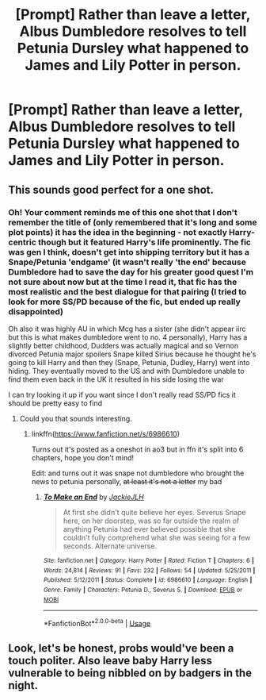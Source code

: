 #+TITLE: [Prompt] Rather than leave a letter, Albus Dumbledore resolves to tell Petunia Dursley what happened to James and Lily Potter in person.

* [Prompt] Rather than leave a letter, Albus Dumbledore resolves to tell Petunia Dursley what happened to James and Lily Potter in person.
:PROPERTIES:
:Author: CryptidGrimnoir
:Score: 12
:DateUnix: 1559302890.0
:DateShort: 2019-May-31
:FlairText: Prompt
:END:

** This sounds good perfect for a one shot.
:PROPERTIES:
:Author: Rabbitshade
:Score: 4
:DateUnix: 1559339848.0
:DateShort: 2019-Jun-01
:END:

*** Oh! Your comment reminds me of this one shot that I don't remember the title of (only remembered that it's long and some plot points) it has the idea in the beginning - not exactly Harry-centric though but it featured Harry's life prominently. The fic was gen I think, doesn't get into shipping territory but it has a Snape/Petunia 'endgame' (it wasn't really 'the end' because Dumbledore had to save the day for his greater good quest I'm not sure about now but at the time I read it, that fic has the most realistic and the best dialogue for that pairing (I tried to look for more SS/PD because of the fic, but ended up really disappointed)

Oh also it was highly AU in which Mcg has a sister (she didn't appear iirc but this is what makes dumbledore went to no. 4 personally), Harry has a slightly better childhood, Dudders was actually magical and so Vernon divorced Petunia major spoilers Snape killed Sirius because he thought he's going to kill Harry and then they (Snape, Petunia, Dudley, Harry) went into hiding. They eventually moved to the US and with Dumbledore unable to find them even back in the UK it resulted in his side losing the war

I can try looking it up if you want since I don't really read SS/PD fics it should be pretty easy to find
:PROPERTIES:
:Author: imaginary_rice
:Score: 3
:DateUnix: 1559342063.0
:DateShort: 2019-Jun-01
:END:

**** Could you that sounds interesting.
:PROPERTIES:
:Author: Rabbitshade
:Score: 1
:DateUnix: 1559342157.0
:DateShort: 2019-Jun-01
:END:

***** linkffn([[https://www.fanfiction.net/s/6986610]])

Turns out it's posted as a oneshot in ao3 but in ffn it's split into 6 chapters, hope you don't mind!

Edit: and turns out it was snape not dumbledore who brought the news to petunia personally, +at least it's not a letter+ my bad
:PROPERTIES:
:Author: imaginary_rice
:Score: 2
:DateUnix: 1559342977.0
:DateShort: 2019-Jun-01
:END:

****** [[https://www.fanfiction.net/s/6986610/1/][*/To Make an End/*]] by [[https://www.fanfiction.net/u/885092/JackieJLH][/JackieJLH/]]

#+begin_quote
  At first she didn't quite believe her eyes. Severus Snape here, on her doorstep, was so far outside the realm of anything Petunia had ever believed possible that she couldn't fully comprehend what she was seeing for a few seconds. Alternate universe.
#+end_quote

^{/Site/:} ^{fanfiction.net} ^{*|*} ^{/Category/:} ^{Harry} ^{Potter} ^{*|*} ^{/Rated/:} ^{Fiction} ^{T} ^{*|*} ^{/Chapters/:} ^{6} ^{*|*} ^{/Words/:} ^{24,814} ^{*|*} ^{/Reviews/:} ^{91} ^{*|*} ^{/Favs/:} ^{232} ^{*|*} ^{/Follows/:} ^{54} ^{*|*} ^{/Updated/:} ^{5/25/2011} ^{*|*} ^{/Published/:} ^{5/12/2011} ^{*|*} ^{/Status/:} ^{Complete} ^{*|*} ^{/id/:} ^{6986610} ^{*|*} ^{/Language/:} ^{English} ^{*|*} ^{/Genre/:} ^{Family} ^{*|*} ^{/Characters/:} ^{Petunia} ^{D.,} ^{Severus} ^{S.} ^{*|*} ^{/Download/:} ^{[[http://www.ff2ebook.com/old/ffn-bot/index.php?id=6986610&source=ff&filetype=epub][EPUB]]} ^{or} ^{[[http://www.ff2ebook.com/old/ffn-bot/index.php?id=6986610&source=ff&filetype=mobi][MOBI]]}

--------------

*FanfictionBot*^{2.0.0-beta} | [[https://github.com/tusing/reddit-ffn-bot/wiki/Usage][Usage]]
:PROPERTIES:
:Author: FanfictionBot
:Score: 1
:DateUnix: 1559343008.0
:DateShort: 2019-Jun-01
:END:


** Look, let's be honest, probs would've been a touch politer. Also leave baby Harry less vulnerable to being nibbled on by badgers in the night.
:PROPERTIES:
:Score: 1
:DateUnix: 1559382701.0
:DateShort: 2019-Jun-01
:END:
